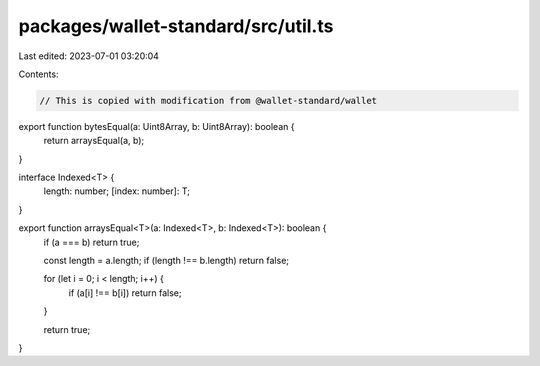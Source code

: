 packages/wallet-standard/src/util.ts
====================================

Last edited: 2023-07-01 03:20:04

Contents:

.. code-block:: ts

    // This is copied with modification from @wallet-standard/wallet

export function bytesEqual(a: Uint8Array, b: Uint8Array): boolean {
    return arraysEqual(a, b);
}

interface Indexed<T> {
    length: number;
    [index: number]: T;
}

export function arraysEqual<T>(a: Indexed<T>, b: Indexed<T>): boolean {
    if (a === b) return true;

    const length = a.length;
    if (length !== b.length) return false;

    for (let i = 0; i < length; i++) {
        if (a[i] !== b[i]) return false;
    }

    return true;
}


